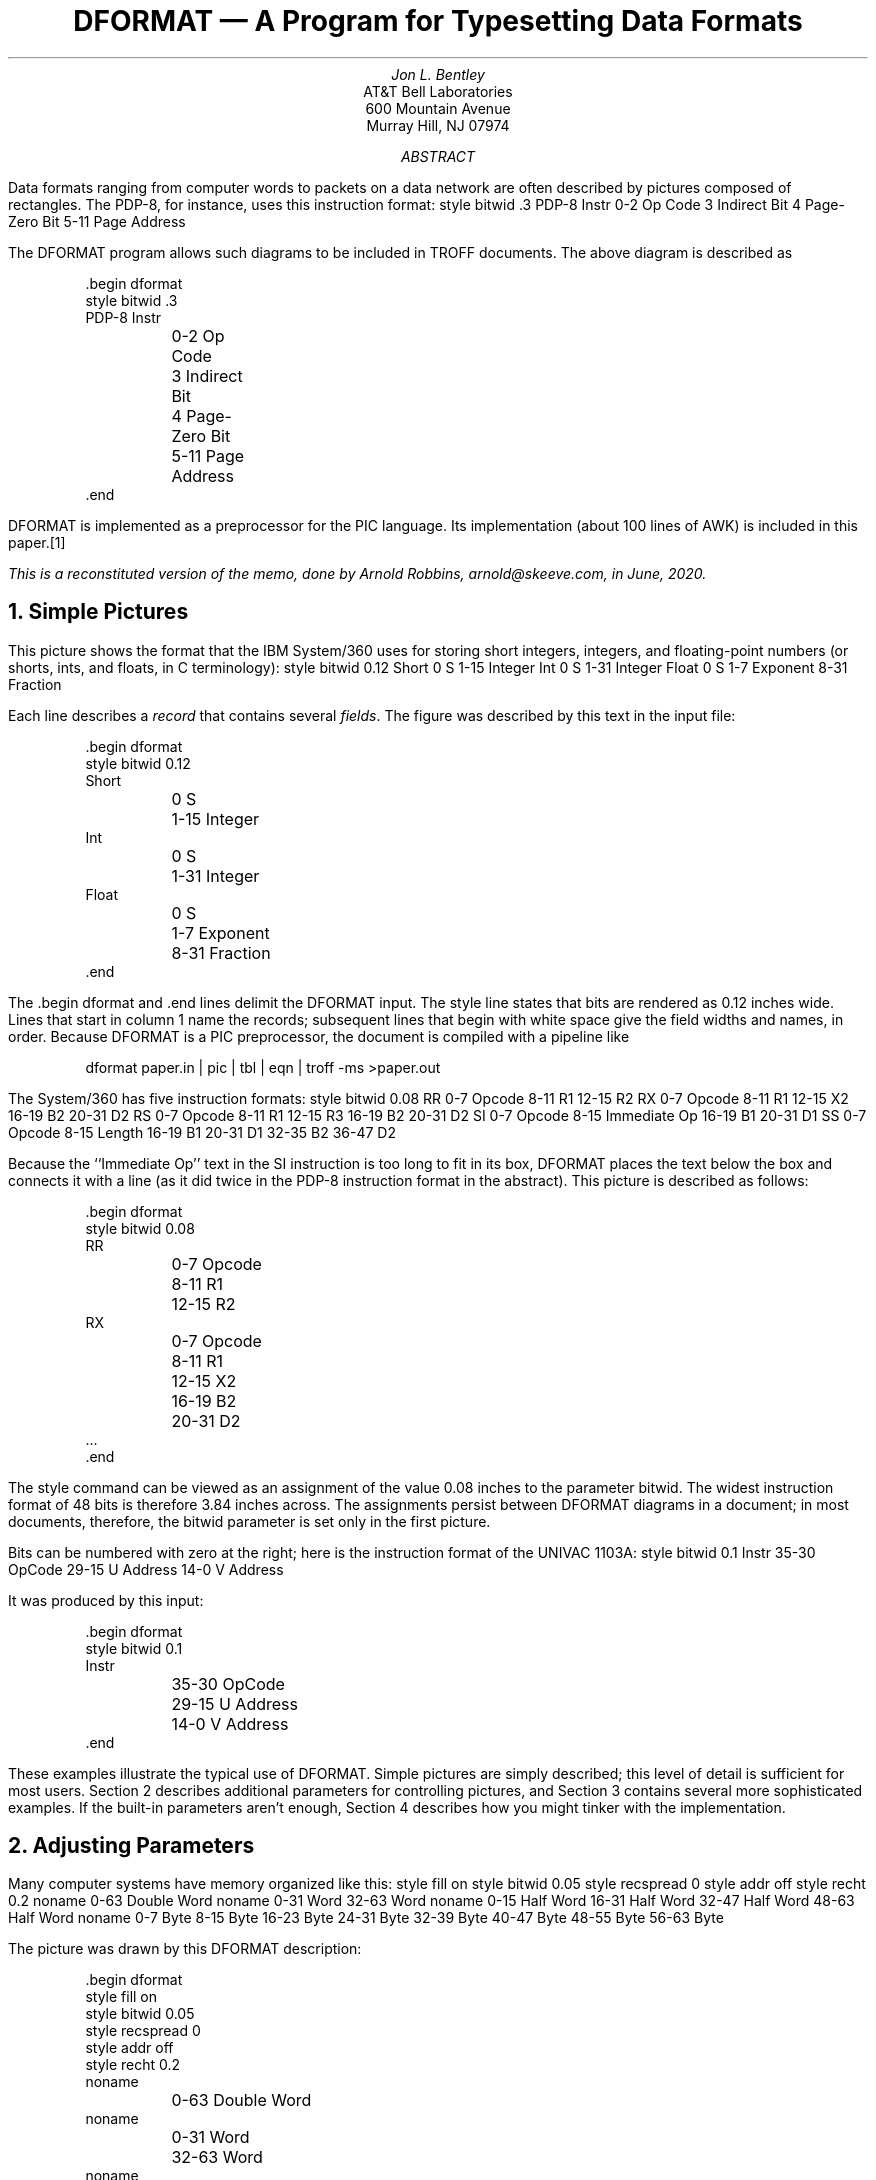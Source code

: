 .TL
DFORMAT \(em A Program for Typesetting Data Formats
.AU
Jon L.\& Bentley
.AI
.nf
AT&T Bell Laboratories
600 Mountain Avenue
Murray Hill, NJ 07974
.fi
.AB
Data formats ranging from computer words to packets on a data network
are often described by pictures composed of rectangles. The PDP-8,
for instance, uses this instruction format:
.begin dformat
style bitwid .3
PDP-8 Instr
	0-2 Op Code
	3 Indirect Bit
	4 Page-Zero Bit
	5-11 Page Address
.end
.LP
The DFORMAT program allows such diagrams to be included in TROFF documents.
The above diagram is described as
.PP
.RS
.ft CW
.nf
\&.begin dformat
style bitwid .3
PDP-8 Instr
	0-2 Op Code
	3 Indirect Bit
	4 Page-Zero Bit
	5-11 Page Address
\&.end
.fi
.ft R
.RE
.LP
DFORMAT is implemented as a preprocessor for the PIC language.
Its implementation (about 100 lines of AWK) is included in this paper.\**
.FS
This is a reconstituted version of the memo, done by
Arnold Robbins, \f(CWarnold@skeeve.com\fP, in June, 2020.
.FE
.AE
.NH
Simple Pictures
.PP
This picture shows the format that the IBM System/360 uses for storing short integers, integers, and
floating-point numbers (or shorts, ints, and floats, in C terminology):
.begin dformat
style bitwid 0.12
Short
	0 S
	1-15 Integer
Int
	0 S
	1-31 Integer
Float
	0 S
	1-7 Exponent
	8-31 Fraction
.end
.LP
Each line describes a
.I record
that contains several
.I fields .
The figure was described by this text in the input
file:
.PP
.RS
.ft CW
.nf
\&.begin dformat
style bitwid 0.12
Short
	0 S
	1-15 Integer
Int
	0 S
	1-31 Integer
Float
	0 S
	1-7 Exponent
	8-31 Fraction
\&.end
.ft R
.fi
.RE
.LP
The
.CW "\&.begin dformat"
and
.CW "\&.end"
lines delimit the DFORMAT input.
The
.CW style
line states that bits are
rendered as 0.12 inches wide.
Lines that start in column 1 name the records; subsequent lines that begin
with white space give the field widths and names, in order.
Because DFORMAT is a PIC preprocessor, the
document is compiled with a pipeline like
.PP
.RS
.ft CW
dformat paper.in | pic | tbl | eqn | troff -ms >paper.out
.ft R
.RE
.PP
The System/360 has five instruction formats:
.begin dformat
style bitwid 0.08
RR
	0-7 Opcode
	8-11 R1
	12-15 R2
RX
	0-7 Opcode
	8-11 R1
	12-15 X2
	16-19 B2
	20-31 D2
RS
	0-7 Opcode
	8-11 R1
	12-15 R3
	16-19 B2
	20-31 D2
SI
	0-7 Opcode
	8-15 Immediate Op
	16-19 B1
	20-31 D1
SS
	0-7 Opcode
	8-15 Length
	16-19 B1
	20-31 D1
	32-35 B2
	36-47 D2
.end
.LP
Because the ``Immediate Op'' text in the SI instruction is too long
to fit in its box, DFORMAT places the text below the box and connects
it with a line (as it did twice in the PDP-8 instruction format in the
abstract). This picture is described as follows:
.PP
.RS
.ft CW
.nf
\&.begin dformat
style bitwid 0.08
RR
	0-7 Opcode
	8-11 R1
	12-15 R2
RX
	0-7 Opcode
	8-11 R1
	12-15 X2
	16-19 B2
	20-31 D2
\&...
\&.end
.ft R
.fi
.RE
.LP
The
.CW style
command can be viewed as an assignment of the value
0.08 inches to the parameter
.CW bitwid .
The widest instruction format of 48 bits is therefore 3.84 inches across.
The assignments persist between DFORMAT diagrams in a document;
in most documents, therefore, the
.CW bitwid
parameter is set only in the
first picture.
.PP
Bits can be numbered with zero at the right;
here is the instruction format of the UNIVAC 1103A:
.begin dformat
style bitwid 0.1
Instr
	35-30 OpCode
	29-15 U Address
	14-0 V Address
.end
.LP
It was produced by this input:
.PP
.RS
.ft CW
.nf
\&.begin dformat
style bitwid 0.1
Instr
	35-30 OpCode
	29-15 U Address
	14-0 V Address
\&.end
.fi
.ft R
.RE
.PP
These examples illustrate the typical use of DFORMAT. Simple pictures
are simply described; this level of detail is sufficient for most
users. Section 2 describes additional parameters for controlling pictures,
and Section 3 contains several more sophisticated examples. If the
built-in parameters aren't enough, Section 4 describes how you might
tinker with the implementation.
.NH
Adjusting Parameters
.PP
Many computer systems have memory organized like this:
.begin dformat
style fill on
style bitwid 0.05
style recspread 0
style addr off
style recht 0.2
noname
	0-63 Double Word
noname
	0-31 Word
	32-63 Word
noname
	0-15 Half Word
	16-31 Half Word
	32-47 Half Word
	48-63 Half Word
noname
	0-7 Byte
	8-15 Byte
	16-23 Byte
	24-31 Byte
	32-39 Byte
	40-47 Byte
	48-55 Byte
	56-63 Byte
.end
.LP
The picture was drawn by this DFORMAT description:
.PP
.RS
.ft CW
.nf
\&.begin dformat
style fill on
style bitwid 0.05
style recspread 0
style addr off
style recht 0.2
noname
	0-63 Double Word
noname
	0-31 Word
	32-63 Word
noname
	0-15 Half Word
	16-31 Half Word
	32-47 Half Word
	48-63 Half Word
 \&...
\&.end
.fi
.ft R
.RE
.LP
Setting the
.CW fill
parameter to
.CW on
produces filled boxes.
The
.CW bitwid
parameter of 0.05 makes the 64-bit record 3.2 inches wide.
The
.CW recspread
parameter is the spread between records;
the value of 0 causes the records to be stacked with no intervening space.
Assigning
.CW off
to
.CW addr
turns the addresses off; the default assignment is
.CW both ,
but it can also be set to either
.CW left
or
.CW right .
The
.CW recht
parameter ensures that each record is depicted by a rectangle 0.2 inches high.
All records have the name
.CW noname ,
so no text appears to the left of the records.
.PP
Diagrams with many long names in short fields can lead to esthetic problems.
This picture, for instance,
.begin dformat
style fill off
style bitwid 0.125
CSR
	31-8 Reserved
	7 Lock
	6 Word
	5 Single
	4 Wake
	3-1 Max Transactions
	0 Stop
.end
.LP
was described by this input:
.PP
.RS
.ft CW
.nf
\&.begin dformat
style bitwid 0.125
CSR
	31-8 Reserved
	7 Lock
	6 Word
	5 Single
	4 Wake
	3-1 Max Transactions
	0 Stop
\&.end
.fi
.ft R
.RE
.LP
The field names that do not fit in the boxes are placed in channels below
the fields, with as many names as possible in each channel. The lines
that connect a field description to its box may pass through other text.
If you prefer that lines not pass through text, then you can set the
variable
.PP
.RS
.CW "style linethrutext 0"
.RE
.LP
which results in this picture:
.begin dformat
style bitwid 0.125
style linethrutext 0
CSR
	31-8 Reserved
	7 Lock
	6 Word
	5 Single
	4 Wake
	3-1 Max Transactions
	0 Stop
.end
.PP
This table contains a complete list of available parameters.
.EQ
delim @@
.EN
.TS
delim(@@) center;
c | c | c
c | c | c
l | l | l.
=
N\s-1AME\s0	I\s-1NITIAL\s0	E\s-1XPLANATION\s0
\^	V\s-1ALUE\s0	\^
_
bitwid	0.125	Width of 1 bit in inches
charwid	0.07	Width of 1 character in inches
recht	0.3	Height of boxes, in inches
recspread	0.15	Spread between boxes, in inches
textht	0.167	Height of text lines below box, in inches
linedisp	0.04	Distance of line from right of box, in inches
linethrutext	1	Nonzero if lines may pass through text
addrht	0.055	Height of addresses above box, in inches
addrdelta	4	Delta point size for printing bits (@0 <= d <= 9@)
addr	both	Where to print addresses (left, right, both, off)
fill	off	On to fill boxes, off for unfilled boxes
shaded	off	color spec to fill boxes, off for unfilled boxes
_
.TE
.LP
The variables
.CW addrht
and
.CW addrdelta
control the addresses printed at the corners of the field boxes;
.CW addrht
is their height in inches above the bottom of the box and
.CW addrdelta
is the decrease in point size from the default font size (so if it has
the value 4 and the point size is 10, the addresses will be printed
in 6-point).  The variable
.CW charwid
is the width of an average character, which is used to decide whether a
text string will fit in its box (0.07 inches is about right for 10-point
Times Roman, but any such value is only an approximation; notice the
widths of MMMMM and iiiii). If text does overflow, it is placed beneath
the boxes in channels
.CW textht
inches high, and vertical lines are drawn down from
.CW linedisp
inches from the right end of the box. If
.CW linethrutext
is zero, then the connecting lines should not pass through other text. If
.CW fill
is
.CW on ,
then records are drawn as filled boxes. To adjust the darkness of filled
boxes, one passes an assignment through to PIC:
.PP
.RS
.CW "pic fillval = 0.9"
.RE
.LP
Lower values produce darker backgrounds.
.PP
The values of variables are retained from one DFORMAT display to another.
This allows you to define a style for a document by setting all values in the first display.
To allow you to use a different style
in a single picture, the old value of a variable is stored when a new value is assigned.
The old value of the variable
.CW bitwid ,
for instance, may be restored by an assignment of the form
.PP
.RS
.CW "style bitwid reset"
.RE
.PP
The address of a field is typically specified by a pair of integers, as in 4-7.
The single integer 4 is an
abbreviation for the single-bit range 4-4.
These two formats account for most fields, but two other kinds of
specifications support more exotic fields:
.TS
center;
l | c
l | l.
=
F\s-1ORMAT\s0	I\s-1NTERPRETATION\s0
_
@i@	Field @i..i@, width 1
@i-j@	Field @i..j@, width @j - i + 1@
@l-r-w@	Field @l..r@, width @w@
@l-r-w-t@	Field @l..r@, width @w@, box type @t@
_
.TE
.LP
The variables
.I i
and
.I j
must be integers,
.I w
may be a real, and
.I l
and
.I r
are strings. Under the third format, the
field specified by
.PP
.RS
.CW "lo-hi-3"
.RE
.LP
has left index ``lo'', right index ``hi'' and width 3 bits.
Under the fourth format, each field may be given a
type of ``dotted'' or ``dashed'' or ``solid''
(as in PIC, ``dot'' and ``dash'' are acceptable abbreviations).
These conventions are illustrated in this nonsense figure\**
.FS
ADR: The figure was omitted from the original. I have restored it.
Also, I have not been able to get the ``dash'' abbreviation to work.
.FE
.begin dformat
style bitwid .3
noname
	1 A
	2-3 B
	lo-hi-3 C
	--3-invis ...
	88-90-3-dashed D
.end
.LP
described by:
.PP
.RS
.ft CW
.nf
\&.begin dformat
style bitwid .3
noname
	1 A
	2-3 B
	lo-hi-3 C
	--3-invis ...
	88-90-3-dashed D
\&.end
.fi
.ft R
.RE
.LP
Spaces are not allowed in the indices, so if you want spaces in the output
you will have to resort to vile troffery such as using ``\f(CW\e|\e|\fP''
to represent two adjacent half spaces. We'll soon see that elaborate
uses of this notation are somewhat clumsy, but they do get they job done.
.PP
DFORMAT has two final features that are useful for connecting fields in
one record to fields in another record: field names and the ability to
pass commands through to PIC. This picture
.begin dformat
style bitwid .2
style recspread 0.3
Record 1
  F1:	1-8 Field 1
Record 2
  F2:	1-16 Field 2
pic line dotted from F1.sw to F2.nw
pic line dotted from F1.se to F2.ne
.end
.LP
was produced by this description.
.PP
.RS
.ft CW
.nf
\&.begin dformat
style bitwid .2
style recspread 0.3
Record 1
  F1:	1-8 Field 1
Record 2
  F2:	1-16 Field 2
pic line dotted from F1.sw to F2.nw
pic line dotted from F1.se to F2.ne
\&.end
.fi
.ft R
.RE
.LP
Field lines have leading white space; if the first string in such a
line ends in a colon, it is interpreted as a name of the corresponding
PIC box (recall that PIC names must begin with capital letters). If the
first field on a line is the word ``pic'', then the rest of the line is
passed through to be processed by PIC. We'll shortly see an application
of these mechanisms.
.NH
Using groff's color attributes
.PP
gPIC and groff have the ability to assign color to objects.
DFORMAT uses the
.CW shaded
style parameter to produce colored boxes.
.begin dformat
style bitwid 0.12
Float
style shaded red
	0 S
style shaded green
	1-7 Exponent
style shaded yellow
	8-31 Fraction
style shaded off
style bitwid reset
.end
.LP
was produced by this description.
.PP
.RS
.ft CW
.nf
\&.begin dformat
style bitwid 0.12
Float
style shaded red
	0 S
style shaded green
	1-7 Exponent
style shaded yellow
	8-31 Fraction
style shaded off
style bitwid reset
\&.end
.fi
.ft R
.RE
.NH
Additional Examples
.PP
DFORMAT can be used to prepare overhead transparencies and other material
that requires oversize text. This large version of two System/360
instruction formats
.ps +10
.begin dformat
style bitwid 0.15
style recht 0.6
style recspread 0.3
style addrdelta 8
style addrht 0.1
style addr left
RR
	0-7 Opcode
	8-11 R1
	12-15 R2
RX
	0-7 Opcode
	8-11 R1
	12-15 X2
	16-19 B2
	20-31 D2
.end
.ps -10
.LP
was described in this form:
.PP
.RS
.ft CW
.nf
\&.ps +10
\&.begin dformat
style bitwid 0.15
style recht 0.6
style recspread 0.3
style addrdelta 8
style addrht 0.1
style addr left
RR
	0-7 Opcode
	8-11 R1
	12-15 R2
RX
	0-7 Opcode
	8-11 R1
	12-15 X2
	16-19 B2
	20-31 D2
\&.end
\&.ps -10
.fi
.ft R
.RE
.LP
The TROFF
.CW "\&.ps +10"
command increments the point size from 10 points to 20 points.
The series of style commands sets the parameters to be more appropriate
for this larger format.  (I started by doubling any parameter that
``looked funny'' in the regular form, and then twiddled them to look
a little better.) The assignment of
.CW left
to the parameter
.CW addr
causes only the left bit addresses to be printed (printing both looks
a little crowded).
.PP
The next figure shows the packets used in a data communications
network. It represents the most complex kind of figure that can (well,
more accurately, should) be drawn with DFORMAT. The description uses
complex field descriptions, named fields, PIC pass-throughs, and
embedded EQN.\**
.FS
ADR: The original memo did not have the actual figure.
As it's pretty cool, I've included it. I also had to tweak
the input a bit to get GNU PIC to accept it.
.FE
.begin dformat
style bitwid 0.08
style charwid 0
style recspread 0.3
noname
	--16 Frame
	--16 Frame
  A1:	--16 Frame
	--16 Frame
	--8-dashed ...
noname
  A2:	8--8 Flags
	8--8 Status
	--8 @roman Chunk sub 1@
  B1:	--8 @roman Chunk sub 2@
	--8-dashed ...
	--8 @roman Chunk sub m@
	16--16 CRC
  A3:	8--8 Flags
noname
  B2:	8--8 @roman Data sub 1@
	8--8 @roman Data sub 2@
	8--8 @roman Data sub 3@
	8--8 @roman Data sub 4@
	--8-dashed ...
	8--8 @roman Data sub {n-1}@
	8--8 @roman Data sub n@
	6--6 Length
  B3:	10--10 Channel #
pic line dotted from A1.sw to A2.nw
pic line dotted from A1.se to A3.ne
pic line dotted from B1.sw to B2.nw
pic line dotted from B1.se to B3.ne
.end
.LP
It was created with this:
.EQ
delim off
.EN
.PP
.RS
.ft CW
.nf
\&.begin dformat
style bitwid 0.08
style charwid 0
style recspread 0.3
noname
        --16 Frame
        --16 Frame
  A1:   --16 Frame
        --16 Frame
        --8-dashed ...
noname
  A2:   8--8 Flags
        8--8 Status
        --8 @roman Chunk sub 1@
  B1:   --8 @roman Chunk sub 2@
        --8-dashed ...
        --8 @roman Chunk sub m@
        16--16 CRC
  A3:   8--8 Flags
noname
  B2:   8--8 @roman Data sub 1@
        8--8 @roman Data sub 2@
        8--8 @roman Data sub 3@
        8--8 @roman Data sub 4@
        --8-dashed ...
        8--8 @roman Data sub {n-1}@
        8--8 @roman Data sub n@
        6--6 Length
  B3:   10--10 Channel #
pic line dotted from A1.sw to A2.nw
pic line dotted from A1.se to A3.ne
pic line dotted from B1.sw to B2.nw
pic line dotted from B1.se to B3.ne
\&.end
.fi
.ft R
.RE
.NH
DFORMAT Implementation
.PP
I hope that many users of DFORMAT will rarely need material beyond
that contained in Section 1, and that Sections 2 and 3 cover most of
the exceptions. If you want to go even further, there are no additional
bells and whistles in DFORMAT; you must modify the program. This section
begins by describing a miniature version of the program and then presents
the entire source code.
.PP
This trivial version of DFORMAT draws simple
data formats. It does not support parameters and style assignments,
nor does it place long strings below their boxes.
.LP
.ft CW
.nf
awk '
inlang == 0 { if ($0 !~ /^\e.begin[ \et]/ || $2 != "dformat") print
              else { inlang = 1; print ".PS"; boxacnt = 0 }
              next
            }
/^\e.end/    { inlang = 0; print ".PE"; next }
/^[^ \et]/   { printf "BoxA: box invis ht 0.3 wid 0"
              if (boxacnt++) printf " with .n at BoxA.s - (0,0.15)"
              printf "\en"
              printf " \e"%s: \e" rjust at BoxA.w\en", $0
              printf " BoxB: box invis ht 0.3 wid 0 at BoxA\en"
              next
           }
/./        {
              range = $1; $1 = ""
              gsub(/^[ \et]+/, "", $0); gsub(/[ \et]+$/, "", $0); text = $0
              n = split(range, x, "-")
              rlo = x[1]
              rhi = (n >= 2) ? x[2] : rlo
              rwid = rhi - rlo + 1
              printf " BoxB: box %s ht .3 wid %g with .w at BoxB.e\en",
	              btype, rwid * .2
              printf "    \e"%s\e" at BoxB.c\en", text
              printf "\et\e" \e\es-4%s\e\es+4\e" ljust at BoxB.sw + (0,.06)\en", rlo
              printf "\et\e"\e\es-4%s\e\es+4 \e" rjust at BoxB.se + (0,.06)\en", rhi
           }
\&' $*
.fi
.ft R
.LP
This sample input
.LP
.RS
.ft CW
.nf
\&.begin dformat
Record 1
	0-7 Field 1a
	8-15 Field 1b
Record 2
	0-5 Field 2a
	6 2b
\&.end
.fi
.ft R
.RE
.LP
produces this picture
.PS
BoxA: box invis ht 0.3 wid 0
 "Record 1: " rjust at BoxA.w
 BoxB: box invis ht 0.3 wid 0 at BoxA
 BoxB: box  ht .3 wid 1.6 with .w at BoxB.e
    "Field 1a" at BoxB.c
	" \s-40\s+4" ljust at BoxB.sw + (0,.06)
	"\s-47\s+4 " rjust at BoxB.se + (0,.06)
 BoxB: box  ht .3 wid 1.6 with .w at BoxB.e
    "Field 1b" at BoxB.c
	" \s-48\s+4" ljust at BoxB.sw + (0,.06)
	"\s-415\s+4 " rjust at BoxB.se + (0,.06)
BoxA: box invis ht 0.3 wid 0 with .n at BoxA.s - (0,0.15)
 "Record 2: " rjust at BoxA.w
 BoxB: box invis ht 0.3 wid 0 at BoxA
 BoxB: box  ht .3 wid 1.2 with .w at BoxB.e
    "Field 2a" at BoxB.c
	" \s-40\s+4" ljust at BoxB.sw + (0,.06)
	"\s-45\s+4 " rjust at BoxB.se + (0,.06)
 BoxB: box  ht .3 wid 0.2 with .w at BoxB.e
    "2b" at BoxB.c
	" \s-46\s+4" ljust at BoxB.sw + (0,.06)
	"\s-46\s+4 " rjust at BoxB.se + (0,.06)
.PE
.LP
by making this PIC file:
.LP
.RS
.ft CW
.nf
\&.PS
BoxA: box invis ht 0.3 wid 0
 "Record 1: " rjust at BoxA.w
 BoxB: box invis ht 0.3 wid 0 at BoxA
 BoxB: box  ht .3 wid 1.6 with .w at BoxB.e
    "Field 1a" at BoxB.c
	" \es-40\es+4" ljust at BoxB.sw + (0,.06)
	"\es-47\es+4 " rjust at BoxB.se + (0,.06)
 BoxB: box  ht .3 wid 1.6 with .w at BoxB.e
    "Field 1b" at BoxB.c
	" \es-48\es+4" ljust at BoxB.sw + (0,.06)
	"\es-415\es+4 " rjust at BoxB.se + (0,.06)
BoxA: box invis ht 0.3 wid 0 with .n at BoxA.s - (0,0.15)
 "Record 2: " rjust at BoxA.w
 BoxB: box invis ht 0.3 wid 0 at BoxA
 BoxB: box  ht .3 wid 1.2 with .w at BoxB.e
    "Field 2a" at BoxB.c
	" \es-40\es+4" ljust at BoxB.sw + (0,.06)
	"\es-45\es+4 " rjust at BoxB.se + (0,.06)
 BoxB: box  ht .3 wid 0.2 with .w at BoxB.e
    "2b" at BoxB.c
	" \es-46\es+4" ljust at BoxB.sw + (0,.06)
	"\es-46\es+4 " rjust at BoxB.se + (0,.06)
\&.PE
.fi
.ft R
.RE
.LP
The complete program produces similar PIC output; here is the source code.
.LP
.RS
.ft CW
.nf
.ps -2
#! /bin/awk -f
# mailto:jlb@research.bell-labs.com

function error(s)
{
	print("dformat error: " s " near input line " NR) | "cat 1>&2"
}

BEGIN {
	s = "recht 0.3 addrht 0.055 recspread 0.15 "
	s = s "charwid 0.07 textht 0.167 addrdelta 4 "
	s = s "bitwid 0.125 linedisp 0.04 addr both "
	s = s "fill off linethrutext 1 "
	s = s "shaded off"
	n = split(s, x, FS)
	for (i = 1; i <= n - 1; i += 2) oparm[x[i]] = parm[x[i]] = x[i + 1]
}

inlang == 0 {
	if ($0 !~ /^\e.begin[ \et]/ || $2 != "dformat") {
		print
	} else {
		inlang = 1
		print ".PS"
		boxacnt = 0
		if (firstpic != 1) {
			firstpic = 1
			print "fillval = 0.1"
		}
	}
	next
}

/^\e.end/ {
	inlang = 0
	print ".PE"
	next
}

$1 == "style" {
	if (! ($2 in parm)) {
		error("unrecognized name: " $2)
	} else if ($3 == "reset") {
		t = oparm[$2]
		oparm[$2] = parm[$2]
		parm[$2] = t
	} else {
		oparm[$2] = parm[$2]
		parm[$2] = $3
		#error("set shaded to: " $3)
	}
	next
}

$1 == "pic" {
	$1 = ""
	print $0
	next
}

/^[^ \et]/ {
	printf "BoxA: box invis ht %g wid 0", parm["recht"]
	if (boxacnt++) {
		printf " with .n at BoxA.s - (0, %g)",
		   parm["recspread"] + maxdy * parm["textht"]
	}
	printf "\en"

	maxdy = sumboxlen = 0
	gsub(/[ \et]+$/, "", $0)
	if ($0 != "noname") {
		printf " \e"%s \e" rjust at BoxA.w\en", $0
		printf " box invis with .e at BoxA.w ht 0 wid %g\en",
		    parm["charwid"] * (length($0) + 3)
	}
	printf " BoxB: box invis ht %g wid 0 at BoxA\en", parm["recht"]

	next
}

/./ {
	boxname = ""
	if ($1 ~ /:$/) {
		boxname = substr($1, 1, length($1) - 1)
		$1 = ""
		$0 = " " $0
	}
	range = $1
	$1 = ""
	gsub(/^[ \et]+/, "", $0)
	gsub(/[ \et]+$/, "", $0)
	text = $0

	n = split(range, x, "-")
	rlo = x[1]
	rhi = (n >= 2) ? x[2] : rlo
	cwid = (rhi >= rlo) ? rhi - rlo + 1 : rlo - rhi + 1
	rwid = (n >= 3) ? (0 + x[3]) : cwid
	btype = x[4]
	if (btype !~ /^(dot|dash|invis)/) {
		btype = "solid"
	}

	textlen = parm["charwid"] * length(text)
	boxlen = parm["bitwid"] * rwid

	dy = 0
	if (textlen > boxlen) {
		# set dy, the channel for this text
		chan[maxdy + 1] = -999
		for (dy = 1; chan[dy] + textlen > sumboxlen; dy++);
		if (dy > maxdy) {
			maxdy = dy
		}
		if (parm["linethrutext"] == 0) {
			for (k = 1; k <= dy; k++) {
				chan[k] = sumboxlen + boxlen
			}
		} else {
			chan[dy] = sumboxlen
		}
	}
	sumboxlen += boxlen
	fill = ""

	if (parm["fill"] == "on") {
		fill = " fill "
	}

	shaded = ""
	if (parm["shaded"] != "off") {
		shaded = " shaded "
		shaded = shaded "\e"" parm["shaded"] "\e" "
	}

	if (boxname != "") {
		printf " %s:", boxname
	}
	printf "  BoxB: box %s %s %s ht %g wid %g with .w at BoxB.e\en",
	   shaded, fill, btype, parm["recht"], boxlen

	if (dy == 0) {
		printf "    \e"%s\e" at BoxB.c\en", text
	} else {
		if (rwid < 2) {
			start = "BoxB.s"
		} else {
			start = "BoxB.se - (" parm["linedisp"] ",0)"
		}
		printf "    line from %s down %g\en", start, dy * parm["textht"]
		printf "    \e"%s\e\e|\e" at last line .s rjust\en", text
		printf "    box invis with .e at last line .s ht 0 wid %g\en",
		    textlen
	}

	if (parm["addr"] ~ /^(left|right|both)$/) {
		dp = int(parm["addrdelta"])     # Delta Point size
		if (dp < 0 || dp > 9) {
			error("bad addrdelta value: " dp)
		}

		dah = parm["addrht"]            # Delta Addr Height
		pb = parm["addr"]               # Parameter for Bits

		if (rlo == rhi) {
			printf "    \e"\e\es-%d%s\e\es+%d\e" at BoxB.s + (0,%g)\en",
			   dp, rlo, dp, dah
		} else {
			if (pb == "left" || pb == "both") {
				printf "\et\e"\e\e|\e\es-%d%s\e\es+%d\e" ljust at BoxB.sw + (0,%g)\en",
				   dp, rlo, dp, dah
			}
			if (pb == "right" || pb == "both") {
				printf "\et\e"\e\es-%d%s\e\es+%d\e\e|\e" rjust at BoxB.se + (0,%g)\en",
				   dp, rhi, dp, dah
			}
		}
	}
}

END {
	if (inlang) {
		error("eof inside begin/end")
	}
}
.ps +2
.fi
.ft R
.RE
.PP
I built DFORMAT for a colleague who wanted to include data formats in
a document. He described the problem to me on a Friday afternoon. I
wrote the first version in a couple of hours on Saturday; it was a tad
larger and dirtier than the simple version presented above. After my
colleague agreed that the output was in the right ballpark, I spent six
hours on Sunday adding parameters, error checking, and several other
fancinesses. The program had just one user for a couple of months,
but I described it to a number of other people. After several requests
for the code, I spent a few days polishing the program and writing this
document. Thus the paper in your hand now, complete with code, represents
roughly one staff-week of programmer time.
.PP
Were one to insist on putting more effort into this project, there are
several obvious choices. Field names that overflow the boxes are usually
handled pretty well by the simple algorithm in the current program, but
some users might like to be able to control the process explicitly. One
could build a DFORMAT-like language for other typesetting systems,
such as TEX. If you don't have access to sophisticated output devices,
you could write a program to translate from a DFORMAT-like language into
a character array:
.PP
.RS
.ft CW
.nf
   ----------------
RR |Opcode| R1| R2|
   ----------------
   0       8   12
.sp
   -------------------------------
RX |Opcode| R1| X2| B2|    D2    |
   -------------------------------
   0        8  12  16   20
.fi
.ft R
.RE
.SH
Acknowledgments
.PP
I am grateful for the helpful comments of Sandy Fraser, Brian Kernighan,
and Ravi Sethi.
.SH
Summary of Features Added Since Original Version
.PP
The
.CW fill
style parameter now permits filled boxes, and the
.CW linethrutext
parameter avoids lines that pass through text.
